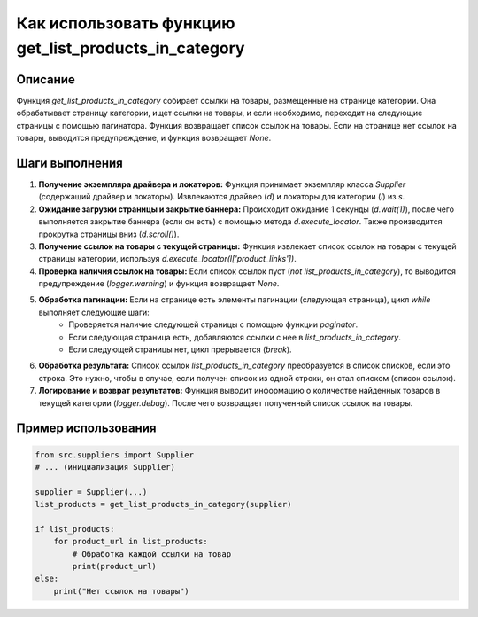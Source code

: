 Как использовать функцию get_list_products_in_category
========================================================================================

Описание
-------------------------
Функция `get_list_products_in_category` собирает ссылки на товары, размещенные на странице категории.  Она обрабатывает страницу категории, ищет ссылки на товары, и если необходимо, переходит на следующие страницы с помощью пагинатора. Функция возвращает список ссылок на товары. Если на странице нет ссылок на товары, выводится предупреждение, и функция возвращает `None`.

Шаги выполнения
-------------------------
1. **Получение экземпляра драйвера и локаторов:** Функция принимает экземпляр класса `Supplier` (содержащий драйвер и локаторы). Извлекаются драйвер (`d`) и локаторы для категории (`l`) из `s`.

2. **Ожидание загрузки страницы и закрытие баннера:** Происходит ожидание 1 секунды (`d.wait(1)`), после чего выполняется закрытие баннера (если он есть) с помощью метода `d.execute_locator`. Также производится прокрутка страницы вниз (`d.scroll()`).

3. **Получение ссылок на товары с текущей страницы:**  Функция извлекает список ссылок на товары с текущей страницы категории, используя `d.execute_locator(l['product_links'])`.

4. **Проверка наличия ссылок на товары:** Если список ссылок пуст (`not list_products_in_category`), то выводится предупреждение (`logger.warning`) и функция возвращает `None`.

5. **Обработка пагинации:**  Если на странице есть элементы пагинации (следующая страница), цикл `while` выполняет следующие шаги:
    - Проверяется наличие следующей страницы с помощью функции `paginator`.
    - Если следующая страница есть, добавляются ссылки с нее в `list_products_in_category`.
    - Если следующей страницы нет, цикл прерывается (`break`).

6. **Обработка результата:**  Список ссылок `list_products_in_category`  преобразуется в список списков, если это строка. Это нужно, чтобы в случае, если получен список из одной строки, он стал списком (список ссылок).


7. **Логирование и возврат результатов:**  Функция выводит информацию о количестве найденных товаров в текущей категории (`logger.debug`). После чего возвращает полученный список ссылок на товары.

Пример использования
-------------------------
.. code-block:: python

    from src.suppliers import Supplier
    # ... (инициализация Supplier)

    supplier = Supplier(...)
    list_products = get_list_products_in_category(supplier)

    if list_products:
        for product_url in list_products:
            # Обработка каждой ссылки на товар
            print(product_url)
    else:
        print("Нет ссылок на товары")